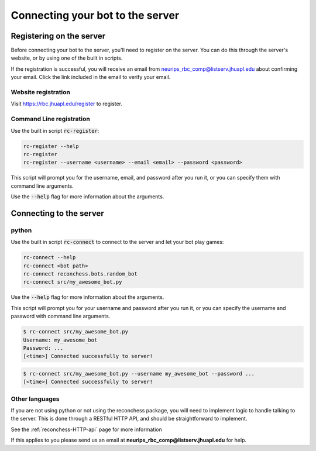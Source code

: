 Connecting your bot to the server
=================================

Registering on the server
-------------------------

Before connecting your bot to the server, you'll need to register on the server. You can do this through the server's
website, or by using one of the built in scripts.

If the registration is successful, you will receive an email from neurips_rbc_comp@listserv.jhuapl.edu about
confirming your email. Click the link included in the email to verify your email.

Website registration
^^^^^^^^^^^^^^^^^^^^

Visit https://rbc.jhuapl.edu/register to register.

Command Line registration
^^^^^^^^^^^^^^^^^^^^^^^^^

Use the built in script :code:`rc-register`:

.. code-block:: bash

    rc-register --help
    rc-register
    rc-register --username <username> --email <email> --password <password>

This script will prompt you for the username, email, and password after you run it, or you can specify them
with command line arguments.

Use the :code:`--help` flag for more information about the arguments.

Connecting to the server
------------------------

python
^^^^^^

Use the built in script :code:`rc-connect` to connect to the server and let your bot play games:

.. code-block:: bash

    rc-connect --help
    rc-connect <bot path>
    rc-connect reconchess.bots.random_bot
    rc-connect src/my_awesome_bot.py

Use the :code:`--help` flag for more information about the arguments.

This script will prompt you for your username and password after you run it, or you can specify the username and
password with command line arguments.

.. code-block:: bash

    $ rc-connect src/my_awesome_bot.py
    Username: my_awesome_bot
    Password: ...
    [<time>] Connected successfully to server!

.. code-block:: bash

    $ rc-connect src/my_awesome_bot.py --username my_awesome_bot --password ...
    [<time>] Connected successfully to server!

Other languages
^^^^^^^^^^^^^^^

If you are not using python or not using the reconchess package, you will need to implement logic to handle talking to
the server. This is done through a RESTful HTTP API, and should be straightforward to implement.

See the :ref:`reconchess-HTTP-api` page for more information

If this applies to you please send us an email at **neurips_rbc_comp@listserv.jhuapl.edu** for help.
